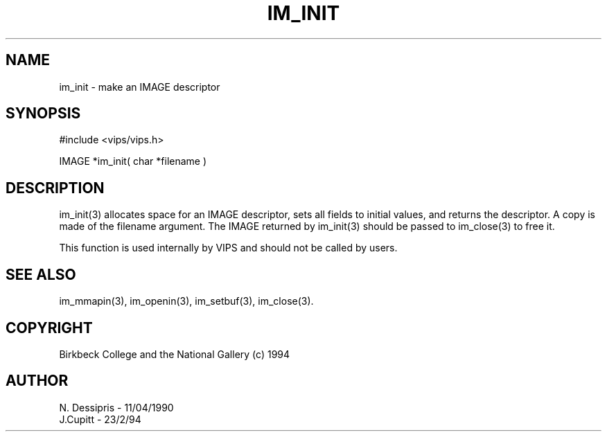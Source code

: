 .TH IM_INIT 3 "11 April 1990"
.SH NAME
im_init \- make an IMAGE descriptor
.SH SYNOPSIS
#include <vips/vips.h>

IMAGE *im_init( char *filename )
.SH DESCRIPTION
im_init(3) allocates space for an IMAGE descriptor, sets all fields to
initial values, and returns the descriptor. A copy is made of the filename
argument. The IMAGE returned by im_init(3) should be passed to im_close(3) to
free it.

This function is used internally by VIPS and should not be called by users.
.SH SEE ALSO
im_mmapin(3), im_openin(3), im_setbuf(3), im_close(3).
.SH COPYRIGHT
Birkbeck College and the National Gallery (c) 1994
.SH AUTHOR
N. Dessipris \- 11/04/1990
.br
J.Cupitt \- 23/2/94
